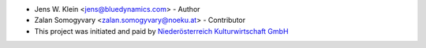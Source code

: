 - Jens W. Klein <jens@bluedynamics.com> - Author
- Zalan Somogyvary <zalan.somogyvary@noeku.at> - Contributor

- This project was initiated and paid by `Niederösterreich Kulturwirtschaft GmbH <http://www.noeku.at>`_
